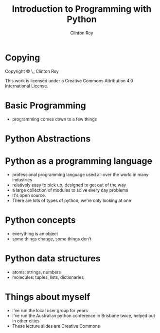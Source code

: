 #+LATEX_HEADER: \usepackage{ccicons}

#+TITLE: Introduction to Programming with Python
#+AUTHOR: Clinton Roy
#+LaTeX_HEADER: \institute[slqedge]{The Edge, State Library of Queensland}

* Copying
 :PROPERTIES:
 :COPYING:  t
 :END:

 Copyright \copy \the\year\_ Clinton Roy

 This work is licensed under a Creative Commons Attribution 4.0
 International License. \ccby

* Basic Programming
 * programming comes down to a few things
  * doing one step before another
  * repeating steps
  * choosing between steps
  * grouping steps

* Python Abstractions



* Python as a programming language
  * professional programming language used all over the world in many
    industries
  * relatively easy to pick up, designed to get out of the way
  * a large collection of modules to solve every day problems
  * It's open source.
  * There are lots of types of python, we're only looking at one


* Python concepts
  * everything is an object
  * some things change, some things don't

* Python data structures
  * atoms: strings, numbers
  * molecules: tuples, lists, dictionaries

* Things about myself
  * I've run the local user group for years
  * I've run the Australian python conference in Brisbane twice, helped out
    in other cities
  * These lecture slides are Creative Commons

